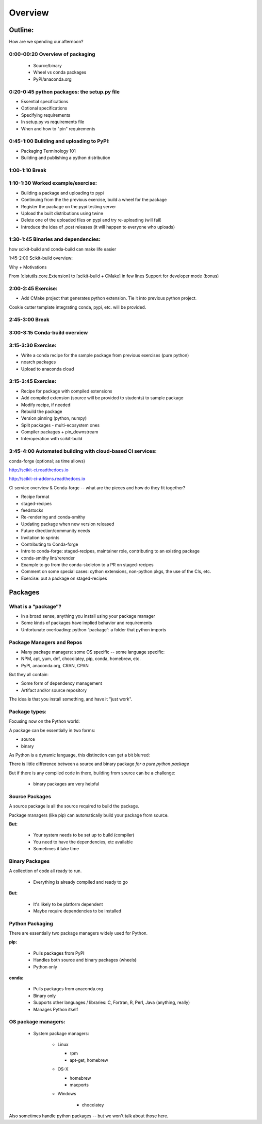 ********
Overview
********

Outline:
========

How are we spending our afternoon?


0:00-00:20 Overview of packaging
--------------------------------

 * Source/binary
 * Wheel vs conda packages
 * PyPI/anaconda.org

0:20-0:45 python packages: the setup.py file
--------------------------------------------

* Essential specifications
* Optional specifications
* Specifying requirements
* In setup.py vs requirements file
* When and how to "pin" requirements


0:45-1:00 Building and uploading to PyPI:
-----------------------------------------

* Packaging Terminology 101
* Building and publishing a python distribution


1:00-1:10 Break
---------------

1:10-1:30 Worked example/exercise:
----------------------------------

* Building a package and uploading to pypi
* Continuing from the the previous exercise, build a wheel for the package
* Register the package on the pypi testing server
* Upload the built distributions using twine
* Delete one of the uploaded files on pypi and try re-uploading (will fail)
* Introduce the idea of .post releases (it will happen to everyone who uploads)


1:30-1:45 Binaries and dependencies:
------------------------------------

how scikit-build and conda-build can make life easier

1:45-2:00 Scikit-build overview:

Why + Motivations

From [distutils.core.Extension] to [scikit-build + CMake] in few lines
Support for developer mode (bonus)


2:00-2:45 Exercise:
-------------------

* Add CMake project that generates python extension.  Tie it into previous python project.

Cookie cutter template integrating conda, pypi, etc. will be provided.

2:45-3:00 Break
---------------


3:00-3:15 Conda-build overview
------------------------------


3:15-3:30 Exercise:
-------------------

* Write a conda recipe for the sample package from previous exercises (pure python)
* noarch packages
* Upload to anaconda cloud


3:15-3:45 Exercise:
-------------------

* Recipe for package with compiled extensions
* Add compiled extension (source will be provided to students) to sample package
* Modify recipe, if needed
* Rebuild the package
* Version pinning (python, numpy)
* Split packages - multi-ecosystem ones
* Compiler packages + pin_downstream
* Interoperation with scikit-build


3:45-4:00 Automated building with cloud-based CI services:
----------------------------------------------------------

conda-forge (optional; as time allows)

http://scikit-ci.readthedocs.io

http://scikit-ci-addons.readthedocs.io

CI service overview & Conda-forge -- what are the pieces and how do they fit together?

* Recipe format
* staged-recipes
* feedstocks
* Re-rendering and conda-smithy
* Updating package when new version released
* Future direction/community needs
* Invitation to sprints
* Contributing to Conda-forge
* Intro to conda-forge: staged-recipes, maintainer role, contributing to an existing package
* conda-smithy lint/rerender
* Example to go from the conda-skeleton to a PR on staged-recipes
* Comment on some special cases: cython extensions,  non-python pkgs, the use of the CIs, etc.
* Exercise: put a package on staged-recipes


Packages
========


What is a “package”?
--------------------

* In a broad sense, anything you install using your package manager

* Some kinds of packages have implied behavior and requirements

* Unfortunate overloading: python “package”: a folder that python imports


Package Managers and Repos
--------------------------

* Many package managers: some OS specific -- some language specific:

* NPM, apt, yum, dnf, chocolatey, pip, conda, homebrew, etc.

* PyPI, anaconda.org, CRAN, CPAN


But they all contain:

* Some form of dependency management

* Artifact and/or source repository

The idea is that you install something, and have it "just work".


Package types:
--------------

Focusing now on the Python world:

A package can be essentially in two forms:

* source
* binary

As Python is a dynamic language, this distinction can get a bit blurred:

There is little difference between a source and binary package *for a pure python package*

But if there is any compiled code in there, building from source can be a challenge:

 - binary packages are very helpful

Source Packages
---------------

A source package is all the source required to build the package.

Package managers (like pip) can automatically build your package from source.

**But:**

 - Your system needs to be set up to build (compiler)
 - You need to have the dependencies, etc available
 - Sometimes it take time

Binary Packages
---------------

A collection of code all ready to run.

 - Everything is already compiled and ready to go

**But:**

 - It's likely to be platform dependent
 - Maybe require dependencies to be installed


Python Packaging
----------------

There are essentially two package managers widely used for Python.

**pip:**

  - Pulls packages from PyPI

  - Handles both source and binary packages (wheels)

  - Python only

**conda:**

  - Pulls packages from anaconda.org

  - Binary only

  - Supports other languages / libraries: C, Fortran, R, Perl, Java (anything, really)

  - Manages Python itself


OS package managers:
--------------------

  - System package managers:

	  - Linux

	    - rpm

	    - apt-get, homebrew

	  - OS-X

	    - homebrew

	    - macports

	  - Windows

	  	- chocolatey

Also sometimes handle python packages -- but we won't talk about those here.


